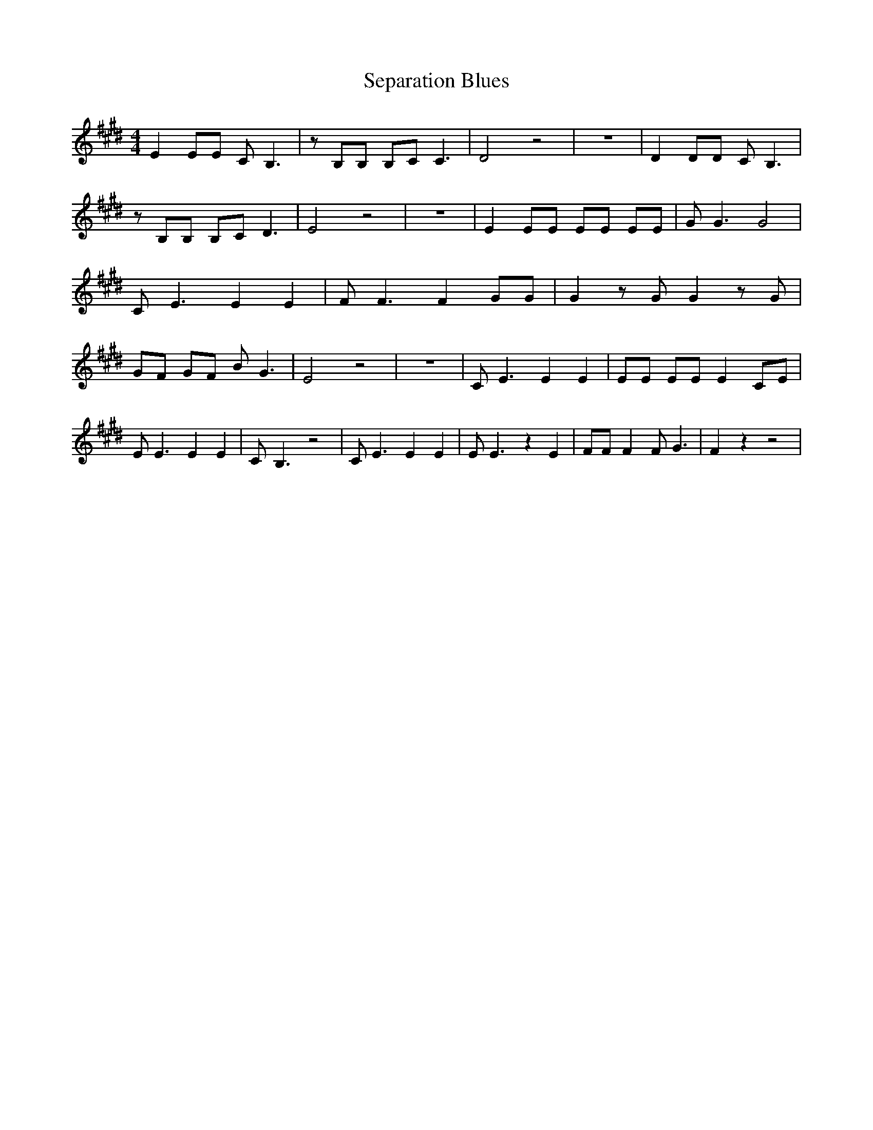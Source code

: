 % Generated more or less automatically by swtoabc by Erich Rickheit KSC
X:1
T:Separation Blues
M:4/4
L:1/8
K:E
 E2 EE C B,3| z B,B, B,C C3| D4 z4| z8| D2 DD C B,3| z B,B, B,C D3|\
 E4 z4| z8| E2 EE EE EE| G G3 G4| C E3 E2 E2| F F3 F2 GG| G2 z G G2 z G|\
 GF GF B G3| E4 z4| z8| C E3 E2 E2| EE EE E2 CE| E E3 E2 E2| C- B,3 z4|\
 C E3 E2 E2| E E3 z2 E2| FF F2 F G3| F2 z2 z4|

